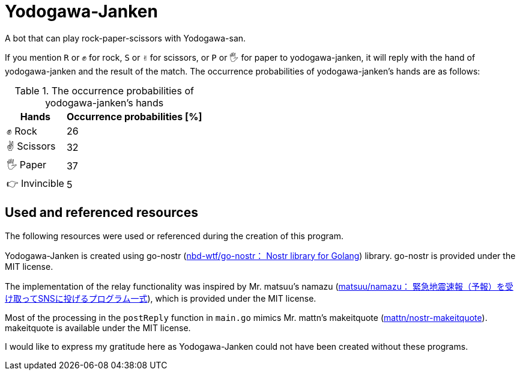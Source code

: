 = Yodogawa-Janken

A bot that can play rock-paper-scissors with Yodogawa-san.

If you mention ``R`` or ``✊`` for rock, ``S`` or ``✌`` for scissors, or ``P`` or ``🖐`` for paper to yodogawa-janken, it will reply with the hand of yodogawa-janken and the result of the match. The occurrence probabilities of yodogawa-janken's hands are as follows:

[%autowidth,frame=ends,grid=rows]
.The occurrence probabilities of yodogawa-janken's hands
|===
|Hands |Occurrence probabilities [%]

|✊ Rock
|26

|✌ Scissors
|32

|🖐 Paper
|37

|👉 Invincible
|5
|===

== Used and referenced resources

The following resources were used or referenced during the creation of this program.

Yodogawa-Janken is created using go-nostr (link:https://github.com/nbd-wtf/go-nostr[nbd-wtf/go-nostr： Nostr library for Golang]) library. go-nostr is provided under the MIT license.

The implementation of the relay functionality was inspired by Mr. matsuu's namazu (link:https://github.com/matsuu/namazu[matsuu/namazu： 緊急地震速報（予報）を受け取ってSNSに投げるプログラム一式]), which is provided under the MIT license.

Most of the processing in the ``postReply`` function in ``main.go`` mimics Mr. mattn's makeitquote (link:https://github.com/mattn/nostr-makeitquote[mattn/nostr-makeitquote]). makeitquote is available under the MIT license.

I would like to express my gratitude here as Yodogawa-Janken could not have been created without these programs.
